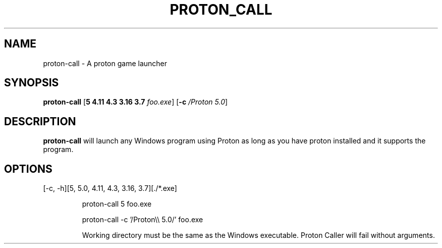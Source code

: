 .TH PROTON_CALL 6
.SH NAME
proton-call \- A proton game launcher
.SH SYNOPSIS
.B proton-call
[\fB\5 \4.11 \4.3 \3.16 \3.7 \fR \fIfoo.exe\fR]
[\fB\-c\fR \fI/Proton 5.0\fR]
.SH DESCRIPTION
.B proton-call
will launch any Windows program using Proton as long as you have proton installed and it supports the program.
.SH OPTIONS
.TP
[-c, -h][5, 5.0, 4.11, 4.3, 3.16, 3.7][./*.exe]

proton-call 5 foo.exe

proton-call -c '/Proton\\\\\ 5.0/' foo.exe

Working directory must be the same as the Windows executable.
Proton Caller will fail without arguments.
